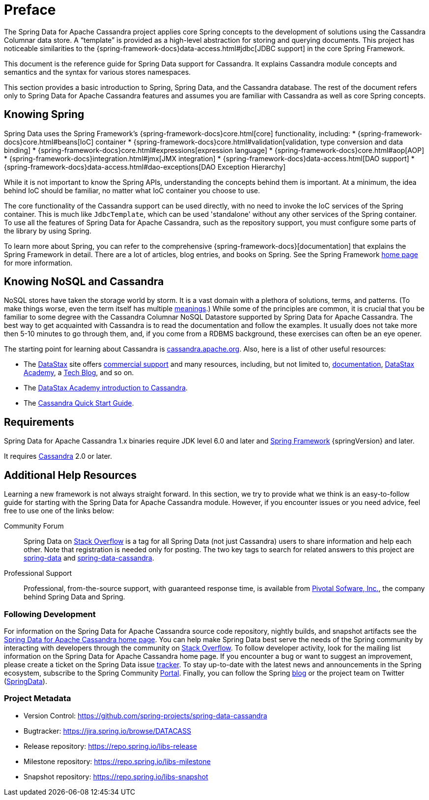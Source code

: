 [[preface]]
= Preface

The Spring Data for Apache Cassandra project applies core Spring concepts to the development of solutions using
the Cassandra Columnar data store.  A "`template`" is provided as a high-level abstraction for storing
and querying documents. This project has noticeable similarities to the {spring-framework-docs}data-access.html#jdbc[JDBC support]
in the core Spring Framework.

This document is the reference guide for Spring Data support for Cassandra. It explains Cassandra module concepts and
semantics and the syntax for various stores namespaces.

This section provides a basic introduction to Spring, Spring Data, and the Cassandra database. The rest of the document
refers only to Spring Data for Apache Cassandra features and assumes you are familiar with Cassandra as well as
core Spring concepts.

[[get-started:first-steps:spring]]
== Knowing Spring

Spring Data uses the Spring Framework's {spring-framework-docs}core.html[core]
functionality, including:
* {spring-framework-docs}core.html#beans[IoC] container
* {spring-framework-docs}core.html#validation[validation, type conversion and data binding]
* {spring-framework-docs}core.html#expressions[expression language]
* {spring-framework-docs}core.html#aop[AOP]
* {spring-framework-docs}integration.html#jmx[JMX integration]
* {spring-framework-docs}data-access.html[DAO support]
* {spring-framework-docs}data-access.html#dao-exceptions[DAO Exception Hierarchy]

While it is not important to know the Spring APIs, understanding the concepts behind them is important. At a minimum, the idea
behind IoC should be familiar, no matter what IoC container you choose to use.

The core functionality of the Cassandra support can be used directly, with no need to invoke the IoC services
of the Spring container. This is much like `JdbcTemplate`, which can be used 'standalone' without any other services
of the Spring container. To use all the features of Spring Data for Apache Cassandra, such as the repository support,
you must configure some parts of the library by using Spring.

To learn more about Spring, you can refer to the comprehensive {spring-framework-docs}[documentation]
that explains the Spring Framework in detail. There are a lot of articles, blog entries, and books on Spring.
See the Spring Framework http://projects.spring.io/spring-framework/[home page] for more information.

[[get-started:first-steps:nosql]]
== Knowing NoSQL and Cassandra

NoSQL stores have taken the storage world by storm. It is a vast domain with a plethora of solutions, terms, and patterns.
(To make things worse, even the term itself has multiple http://www.google.com/search?q=nosoql+acronym[meanings].)
While some of the principles are common, it is crucial that you be familiar to some degree with
the Cassandra Columnar NoSQL Datastore supported by Spring Data for Apache Cassandra. The best way to get acquainted with Cassandra
is to read the documentation and follow the examples.  It usually does not take more then 5-10 minutes to go through them,
and, if you come from a RDBMS background, these exercises can often be an eye opener.

The starting point for learning about Cassandra is http://cassandra.apache.org/[cassandra.apache.org]. Also, here is
a list of other useful resources:

* The http://datastax.com/[DataStax] site offers http://www.datastax.com/what-we-offer/products-services/support[commercial support]
and many resources, including, but not limited to, http://docs.datastax.com/en/landing_page/doc/landing_page/current.html[documentation],
http://docs.datastax.com/en/landing_page/doc/landing_page/current.html[DataStax Academy], a http://www.datastax.com/dev/blog[Tech Blog],
and so on.
* The https://academy.datastax.com/resources/ds101-introduction-cassandra[DataStax Academy introduction to Cassandra].
* The http://cassandra.apache.org/doc/latest/getting_started/index.html[Cassandra Quick Start Guide].

[[requirements]]
== Requirements

Spring Data for Apache Cassandra 1.x binaries require JDK level 6.0 and later and http://spring.io/docs[Spring Framework] {springVersion} and later.

It requires http://cassandra.apache.org/[Cassandra] 2.0 or later.

== Additional Help Resources

Learning a new framework is not always straight forward. In this section, we try to provide what we
think is an easy-to-follow guide for starting with the Spring Data for Apache Cassandra module.
However, if you encounter issues or you need advice, feel free to use one of the links below:

[[get-started:help:community]]
Community Forum::
Spring Data on http://stackoverflow.com/questions/tagged/spring-data[Stack Overflow] is a
tag for all Spring Data (not just Cassandra) users to share information and help each other.
Note that registration is needed only for posting. The two key tags to search for related answers to
this project are http://stackoverflow.com/questions/tagged/spring-data[spring-data] and http://stackoverflow.com/questions/tagged/spring-data-cassandra[spring-data-cassandra].

[[get-started:help:professional]]
Professional Support::
Professional, from-the-source support, with guaranteed response time, is available from
http://pivotal.io/[Pivotal Sofware, Inc.], the company behind Spring Data and Spring.

[[get-started:up-to-date]]
=== Following Development

For information on the Spring Data for Apache Cassandra source code repository, nightly builds, and snapshot artifacts
see the http://projects.spring.io/spring-data-cassandra/[Spring Data for Apache Cassandra home page].
You can help make Spring Data best serve the needs of the Spring community by interacting with developers
through the community on http://stackoverflow.com/questions/tagged/spring-data[Stack Overflow].
To follow developer activity, look for the mailing list information on the Spring Data for Apache Cassandra home page.
If you encounter a bug or want to suggest an improvement, please create a ticket on the Spring Data issue
https://jira.spring.io/browse/DATACASS[tracker]. To stay up-to-date with the latest news and announcements
in the Spring ecosystem, subscribe to the Spring Community http://spring.io[Portal].
Finally, you can follow the Spring  http://spring.io/blog[blog] or the project team on Twitter (http://twitter.com/SpringData[SpringData]).


[[get-started:project-metadata]]
=== Project Metadata

* Version Control: https://github.com/spring-projects/spring-data-cassandra
* Bugtracker: https://jira.spring.io/browse/DATACASS
* Release repository: https://repo.spring.io/libs-release
* Milestone repository: https://repo.spring.io/libs-milestone
* Snapshot repository: https://repo.spring.io/libs-snapshot
